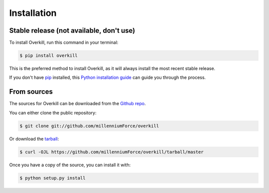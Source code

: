 .. highlight:: shell

============
Installation
============


Stable release (not available, don't use)
-----------------------------------------

To install Overkill, run this command in your terminal:

.. code-block:: console

    $ pip install overkill

This is the preferred method to install Overkill, as it will always install the most recent stable release.

If you don't have `pip`_ installed, this `Python installation guide`_ can guide
you through the process.

.. _pip: https://pip.pypa.io
.. _Python installation guide: http://docs.python-guide.org/en/latest/starting/installation/


From sources
------------

The sources for Overkill can be downloaded from the `Github repo`_.

You can either clone the public repository:

.. code-block:: console

    $ git clone git://github.com/millenniumForce/overkill

Or download the `tarball`_:

.. code-block:: console

    $ curl -OJL https://github.com/millenniumForce/overkill/tarball/master

Once you have a copy of the source, you can install it with:

.. code-block:: console

    $ python setup.py install


.. _Github repo: https://github.com/millenniumForce/overkill
.. _tarball: https://github.com/millenniumForce/overkill/tarball/master
